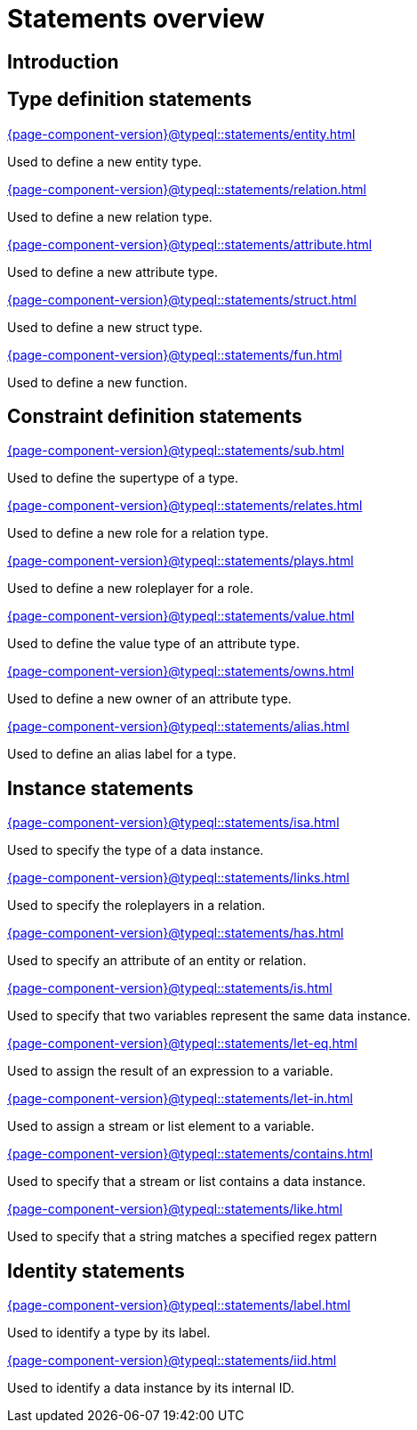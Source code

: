 = Statements overview
:page-aliases: {page-component-version}@typeql::statements/overview.adoc

== Introduction

== Type definition statements

[cols-3]
--
.xref:{page-component-version}@typeql::statements/entity.adoc[]
[.clickable]
****
Used to define a new entity type.
****

.xref:{page-component-version}@typeql::statements/relation.adoc[]
[.clickable]
****
Used to define a new relation type.
****

.xref:{page-component-version}@typeql::statements/attribute.adoc[]
[.clickable]
****
Used to define a new attribute type.
****

.xref:{page-component-version}@typeql::statements/struct.adoc[]
[.clickable]
****
Used to define a new struct type.
****

.xref:{page-component-version}@typeql::statements/fun.adoc[]
[.clickable]
****
Used to define a new function.
****
--

== Constraint definition statements

[cols-3]
--
.xref:{page-component-version}@typeql::statements/sub.adoc[]
[.clickable]
****
Used to define the supertype of a type.
****

.xref:{page-component-version}@typeql::statements/relates.adoc[]
[.clickable]
****
Used to define a new role for a relation type.
****

.xref:{page-component-version}@typeql::statements/plays.adoc[]
[.clickable]
****
Used to define a new roleplayer for a role.
****

.xref:{page-component-version}@typeql::statements/value.adoc[]
[.clickable]
****
Used to define the value type of an attribute type.
****

.xref:{page-component-version}@typeql::statements/owns.adoc[]
[.clickable]
****
Used to define a new owner of an attribute type.
****

.xref:{page-component-version}@typeql::statements/alias.adoc[]
[.clickable]
****
Used to define an alias label for a type.
****
--

== Instance statements

[cols-3]
--
.xref:{page-component-version}@typeql::statements/isa.adoc[]
[.clickable]
****
Used to specify the type of a data instance.
****

.xref:{page-component-version}@typeql::statements/links.adoc[]
[.clickable]
****
Used to specify the roleplayers in a relation.
****

.xref:{page-component-version}@typeql::statements/has.adoc[]
[.clickable]
****
Used to specify an attribute of an entity or relation.
****

.xref:{page-component-version}@typeql::statements/is.adoc[]
[.clickable]
****
Used to specify that two variables represent the same data instance.
****

.xref:{page-component-version}@typeql::statements/let-eq.adoc[]
[.clickable]
****
Used to assign the result of an expression to a variable.
****

.xref:{page-component-version}@typeql::statements/let-in.adoc[]
[.clickable]
****
Used to assign a stream or list element to a variable.
****

.xref:{page-component-version}@typeql::statements/contains.adoc[]
[.clickable]
****
Used to specify that a stream or list contains a data instance.
****

.xref:{page-component-version}@typeql::statements/like.adoc[]
[.clickable]
****
Used to specify that a string matches a specified regex pattern
****
--

== Identity statements

[cols-2]
--
.xref:{page-component-version}@typeql::statements/label.adoc[]
[.clickable]
****
Used to identify a type by its label.
****

.xref:{page-component-version}@typeql::statements/iid.adoc[]
[.clickable]
****
Used to identify a data instance by its internal ID.
****
--
